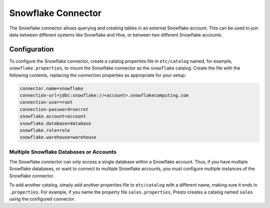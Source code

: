 ===================
Snowflake Connector
===================

The Snowflake connector allows querying and creating tables in an
external Snowflake account. This can be used to join data between
different systems like Snowflake and Hive, or between two different
Snowflake accounts.

Configuration
-------------

To configure the Snowflake connector, create a catalog properties file
in ``etc/catalog`` named, for example, ``snowflake.properties``, to
mount the Snowflake connector as the ``snowflake`` catalog.
Create the file with the following contents, replacing the
connection properties as appropriate for your setup:

.. code-block:: none

    connector.name=snowflake
    connection-url=jdbc:snowflake://<account>.snowflakecomputing.com
    connection-user=root
    connection-password=secret
    snowflake.account=account
    snowflake.database=database
    snowflake.role=role
    snowflake.warehouse=warehouse


Multiple Snowflake Databases or Accounts
^^^^^^^^^^^^^^^^^^^^^^^^^^^^^^^^^^^^^^^^

The Snowflake connector can only access a single database within
a Snowflake account. Thus, if you have multiple Snowflake databases,
or want to connect to multiple Snowflake accounts, you must configure
multiple instances of the Snowflake connector.

To add another catalog, simply add another properties file to ``etc/catalog``
with a different name, making sure it ends in ``.properties``. For example,
if you name the property file ``sales.properties``, Presto creates a
catalog named ``sales`` using the configured connector.
